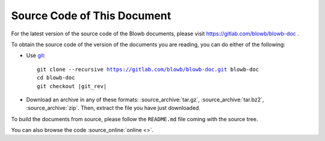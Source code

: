 Source Code of This Document
============================

For the latest version of the source code of the Blowb documents, please visit https://gitlab.com/blowb/blowb-doc .

To obtain the source code of the version of the documents you are reading, you can do either of the following:

- Use `git`_:

  .. parsed-literal::

     git clone --recursive https://gitlab.com/blowb/blowb-doc.git blowb-doc
     cd blowb-doc
     git checkout |git_rev|

- Download an archive in any of these formats: :source_archive:`tar.gz`, :source_archive:`tar.bz2`,
  :source_archive:`zip`. Then, extract the file you have just downloaded.

To build the documents from source, please follow the ``README.md`` file coming with the source tree.

You can also browse the code :source_online:`online <>`.

.. _git: http://www.git-scm.com
